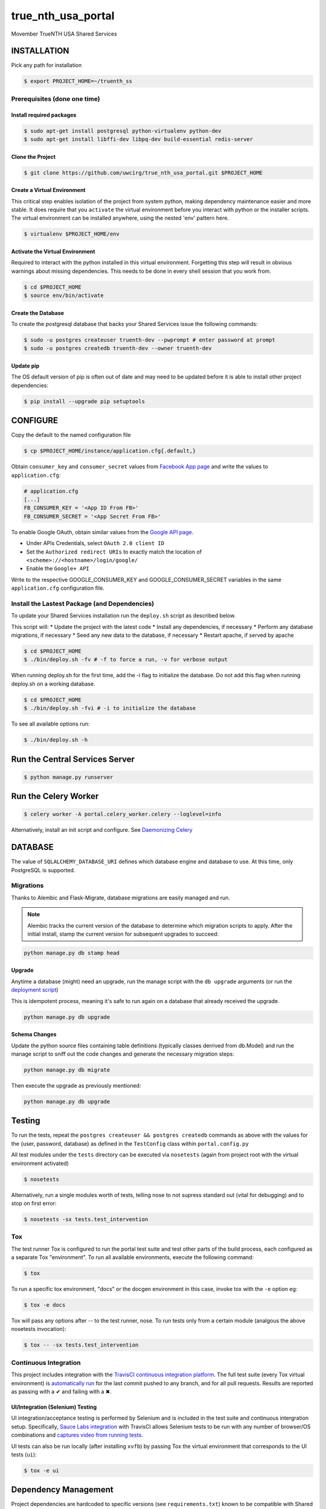 true\_nth\_usa\_portal
======================

Movember TrueNTH USA Shared Services

INSTALLATION
------------

Pick any path for installation

.. code:: bash

    $ export PROJECT_HOME=~/truenth_ss

Prerequisites (done one time)
~~~~~~~~~~~~~~~~~~~~~~~~~~~~~

Install required packages
^^^^^^^^^^^^^^^^^^^^^^^^^

.. code:: bash

    $ sudo apt-get install postgresql python-virtualenv python-dev
    $ sudo apt-get install libffi-dev libpq-dev build-essential redis-server

Clone the Project
^^^^^^^^^^^^^^^^^

.. code:: bash

    $ git clone https://github.com/uwcirg/true_nth_usa_portal.git $PROJECT_HOME

Create a Virtual Environment
^^^^^^^^^^^^^^^^^^^^^^^^^^^^

This critical step enables isolation of the project from system python,
making dependency maintenance easier and more stable. It does require
that you ``activate`` the virtual environment before you interact with
python or the installer scripts. The virtual environment can be
installed anywhere, using the nested 'env' pattern here.

.. code:: bash

    $ virtualenv $PROJECT_HOME/env

Activate the Virtual Environment
^^^^^^^^^^^^^^^^^^^^^^^^^^^^^^^^

Required to interact with the python installed in this virtual
environment. Forgetting this step will result in obvious warnings about
missing dependencies. This needs to be done in every shell session that
you work from.

.. code:: bash

    $ cd $PROJECT_HOME
    $ source env/bin/activate

Create the Database
^^^^^^^^^^^^^^^^^^^

To create the postgresql database that backs your Shared Services issue
the following commands:

.. code:: bash

    $ sudo -u postgres createuser truenth-dev --pwprompt # enter password at prompt
    $ sudo -u postgres createdb truenth-dev --owner truenth-dev

Update pip
^^^^^^^^^^

The OS default version of pip is often out of date and may need to be
updated before it is able to install other project dependencies:

.. code:: bash

    $ pip install --upgrade pip setuptools

CONFIGURE
---------

Copy the default to the named configuration file

.. code:: bash

    $ cp $PROJECT_HOME/instance/application.cfg{.default,}

Obtain ``consumer_key`` and ``consumer_secret`` values from
`Facebook App page <https://developers.facebook.com/apps>`__ and write the values to
``application.cfg``:

.. code:: bash

    # application.cfg
    [...]
    FB_CONSUMER_KEY = '<App ID From FB>'
    FB_CONSUMER_SECRET = '<App Secret From FB>'

To enable Google OAuth, obtain similar values from the `Google API page <https://console.developers.google.com/project/_/apiui/credential?pli=1>`__.

-  Under APIs Credentials, select ``OAuth 2.0 client ID``
-  Set the ``Authorized redirect URIs`` to exactly match the location of
   ``<scheme>://<hostname>/login/google/``
-  Enable the ``Google+ API``

Write to the respective GOOGLE\_CONSUMER\_KEY and
GOOGLE\_CONSUMER\_SECRET variables in the same ``application.cfg``
configuration file.

Install the Lastest Package (and Dependencies)
~~~~~~~~~~~~~~~~~~~~~~~~~~~~~~~~~~~~~~~~~~~~~~

To update your Shared Services installation run the ``deploy.sh`` script
as described below.

This script will: \* Update the project with the latest code \* Install
any dependencies, if necessary \* Perform any database migrations, if
necessary \* Seed any new data to the database, if necessary \* Restart
apache, if served by apache

.. code:: bash

    $ cd $PROJECT_HOME
    $ ./bin/deploy.sh -fv # -f to force a run, -v for verbose output

When running deploy.sh for the first time, add the -i flag to initialize
the database. Do not add this flag when running deploy.sh on a working
database.

.. code:: bash

    $ cd $PROJECT_HOME
    $ ./bin/deploy.sh -fvi # -i to initialize the database

To see all available options run:

.. code:: bash

    $ ./bin/deploy.sh -h

Run the Central Services Server
-------------------------------

.. code:: bash

    $ python manage.py runserver

Run the Celery Worker
---------------------

.. code:: bash

    $ celery worker -A portal.celery_worker.celery --loglevel=info

Alternatively, install an init script and configure. See `Daemonizing Celery <http://docs.celeryproject.org/en/latest/tutorials/daemonizing.html>`__

DATABASE
--------

The value of ``SQLALCHEMY_DATABASE_URI`` defines which database engine
and database to use. At this time, only PostgreSQL is supported.

Migrations
~~~~~~~~~~

Thanks to Alembic and Flask-Migrate, database migrations are easily
managed and run.

.. note:: Alembic tracks the current version of the database to determine which
   migration scripts to apply.  After the initial install, stamp the current
   version for subsequent upgrades to succeed:

.. code:: bash

    python manage.py db stamp head

Upgrade
^^^^^^^

Anytime a database (might) need an upgrade, run the manage script with
the ``db upgrade`` arguments (or run the `deployment
script <#install-the-lastest-package-and-dependencies>`__)

This is idempotent process, meaning it's safe to run again on a database
that already received the upgrade.

.. code:: bash

    python manage.py db upgrade

Schema Changes
^^^^^^^^^^^^^^

Update the python source files containing table definitions (typically
classes derrived from db.Model) and run the manage script to sniff out
the code changes and generate the necessary migration steps:

.. code:: bash

    python manage.py db migrate

Then execute the upgrade as previously mentioned:

.. code:: bash

    python manage.py db upgrade

Testing
-------

To run the tests, repeat the
``postgres createuser && postgres createdb`` commands as above with the
values for the {user, password, database} as defined in the
``TestConfig`` class within ``portal.config.py``

All test modules under the ``tests`` directory can be executed via
``nosetests`` (again from project root with the virtual environment
activated)

.. code:: bash

    $ nosetests

Alternatively, run a single modules worth of tests, telling nose to not
supress standard out (vital for debugging) and to stop on first error:

.. code:: bash

    $ nosetests -sx tests.test_intervention

Tox
~~~

The test runner Tox is configured to run the portal test suite and test other parts of the build process, each configured as a separate Tox "environment". To run all available environments, execute the following command:

.. code:: bash

    $ tox

To run a specific tox environment, "docs" or the docgen environment in this case, invoke tox with the ``-e`` option eg:

.. code:: bash

    $ tox -e docs

Tox will pass any options after -- to the test runner, nose. To run tests only from a certain module (analgous the above nosetests invocation):

.. code:: bash

    $ tox -- -sx tests.test_intervention

Continuous Integration
~~~~~~~~~~~~~~~~~~~~~~

This project includes integration with the `TravisCI continuous
integration
platform <https://docs.travis-ci.com/user/languages/python/>`__. The
full test suite (every Tox virtual environment) is `automatically
run <https://travis-ci.org/uwcirg/true_nth_usa_portal>`__ for the last
commit pushed to any branch, and for all pull requests. Results are
reported as passing with a ✔ and failing with a ✖.

UI/Integration (Selenium) Testing
^^^^^^^^^^^^^^^^^^^^^^^^^^^^^^^^^

UI integration/acceptance testing is performed by Selenium and is
included in the test suite and continuous intergration setup.
Specifically, `Sauce Labs
integration <https://docs.travis-ci.com/user/sauce-connect>`__ with
TravisCI allows Selenium tests to be run with any number of browser/OS
combinations and `captures video from running
tests <https://saucelabs.com/open_sauce/user/ivan-c>`__.

UI tests can also be run locally (after installing ``xvfb``) by passing
Tox the virtual environment that corresponds to the UI tests (``ui``):

.. code:: bash

    $ tox -e ui

Dependency Management
---------------------

Project dependencies are hardcoded to specific versions (see
``requirements.txt``) known to be compatible with Shared Services to
prevent dependency updates from breaking existing code.

If pyup.io integration is enabled the service will create pull requests
when individual dependencies are updated, allowing the project to track
the latest dependencies. These pull requests should be merged without
need for review, assuming they pass continuous integration.

Documentation
-------------

Docs are built seperately via sphinx. Change to the docs directory and
use the contained Makefile to build - then view in browser starting with
the ``docs/build/html/index.html`` file

.. code:: bash

    $ cd docs
    $ make html
